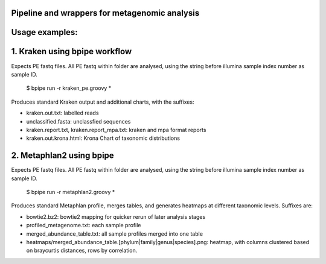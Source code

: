 Pipeline and wrappers for metagenomic analysis
--------------

Usage examples:
--------------

1. Kraken using bpipe workflow
--------------
Expects PE fastq files. All PE fastq within folder are analysed, using the string before illumina sample index number as sample ID.

  $ bpipe run -r kraken_pe.groovy *
  
Produces standard Kraken output and additional charts, with the suffixes:
 
- kraken.out.txt: labelled reads
- unclassified.fasta: unclassfied sequences
- kraken.report.txt, kraken.report_mpa.txt: kraken and mpa format reports
- kraken.out.krona.html: Krona Chart of taxonomic distributions

2. Metaphlan2 using bpipe
--------------
Expects PE fastq files. All PE fastq within folder are analysed, using the string before illumina sample index number as sample ID.

  $ bpipe run -r metaphlan2.groovy *

Produces standard Metaphlan profile, merges tables, and generates heatmaps at different taxonomic levels. Suffixes are:

- bowtie2.bz2: bowtie2 mapping for quicker rerun of later analysis stages
- profiled_metagenome.txt: each sample profile
- merged_abundance_table.txt: all sample profiles merged into one table
- heatmaps/merged_abundance_table.[phylum|family|genus|species].png: heatmap, with columns clustered based on braycurtis distances, rows by correlation.
  
  
  
  
